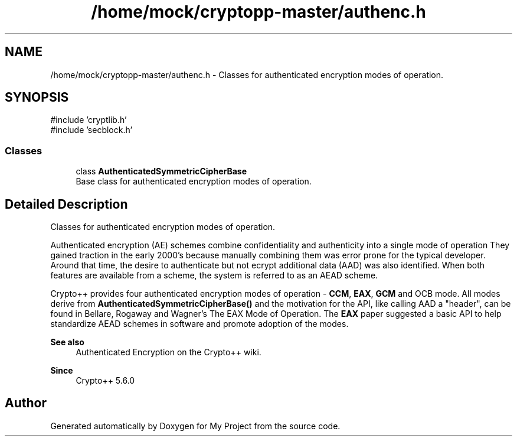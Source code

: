 .TH "/home/mock/cryptopp-master/authenc.h" 3 "My Project" \" -*- nroff -*-
.ad l
.nh
.SH NAME
/home/mock/cryptopp-master/authenc.h \- Classes for authenticated encryption modes of operation\&.

.SH SYNOPSIS
.br
.PP
\fR#include 'cryptlib\&.h'\fP
.br
\fR#include 'secblock\&.h'\fP
.br

.SS "Classes"

.in +1c
.ti -1c
.RI "class \fBAuthenticatedSymmetricCipherBase\fP"
.br
.RI "Base class for authenticated encryption modes of operation\&. "
.in -1c
.SH "Detailed Description"
.PP
Classes for authenticated encryption modes of operation\&.

Authenticated encryption (AE) schemes combine confidentiality and authenticity into a single mode of operation They gained traction in the early 2000's because manually combining them was error prone for the typical developer\&. Around that time, the desire to authenticate but not ecrypt additional data (AAD) was also identified\&. When both features are available from a scheme, the system is referred to as an AEAD scheme\&.

.PP
Crypto++ provides four authenticated encryption modes of operation - \fBCCM\fP, \fBEAX\fP, \fBGCM\fP and OCB mode\&. All modes derive from \fBAuthenticatedSymmetricCipherBase()\fP and the motivation for the API, like calling AAD a "header", can be found in Bellare, Rogaway and Wagner's \fRThe EAX Mode of Operation\fP\&. The \fBEAX\fP paper suggested a basic API to help standardize AEAD schemes in software and promote adoption of the modes\&.
.PP
\fBSee also\fP
.RS 4
\fRAuthenticated Encryption\fP on the Crypto++ wiki\&.
.RE
.PP
\fBSince\fP
.RS 4
Crypto++ 5\&.6\&.0
.RE
.PP

.SH "Author"
.PP
Generated automatically by Doxygen for My Project from the source code\&.
